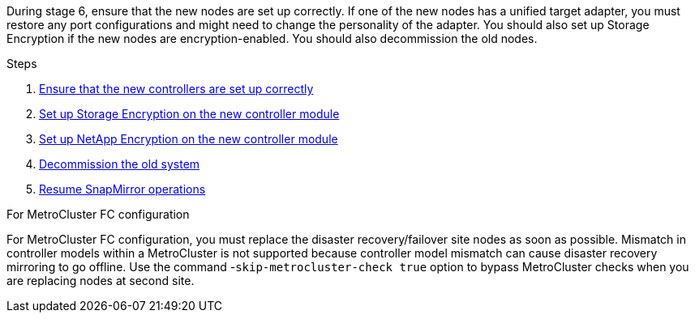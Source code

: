 During stage 6, ensure that the new nodes are set up correctly. If one of the new nodes has a unified target adapter, you must restore any port configurations and might need to change the personality of the adapter. You should also set up Storage Encryption if the new nodes are encryption-enabled. You should also decommission the old nodes.

.Steps

. link:ensure_new_controllers_are_set_up_correctly.html[Ensure that the new controllers are set up correctly]
. link:set_up_storage_encryption_new_module.html[Set up Storage Encryption on the new controller module]
. link:set_up_netapp_volume_encryption_new_module.html[Set up NetApp Encryption on the new controller module]
. link:decommission_old_system.html[Decommission the old system]
. link:resume_snapmirror_operations.html[Resume SnapMirror operations]

.For MetroCluster FC configuration

For MetroCluster FC configuration, you must replace the disaster recovery/failover site nodes as soon as possible. Mismatch in controller models within a MetroCluster is not supported because controller model mismatch can cause disaster recovery mirroring to go offline. Use the command -`skip-metrocluster-check true` option to bypass MetroCluster checks when you are replacing nodes at second site.
